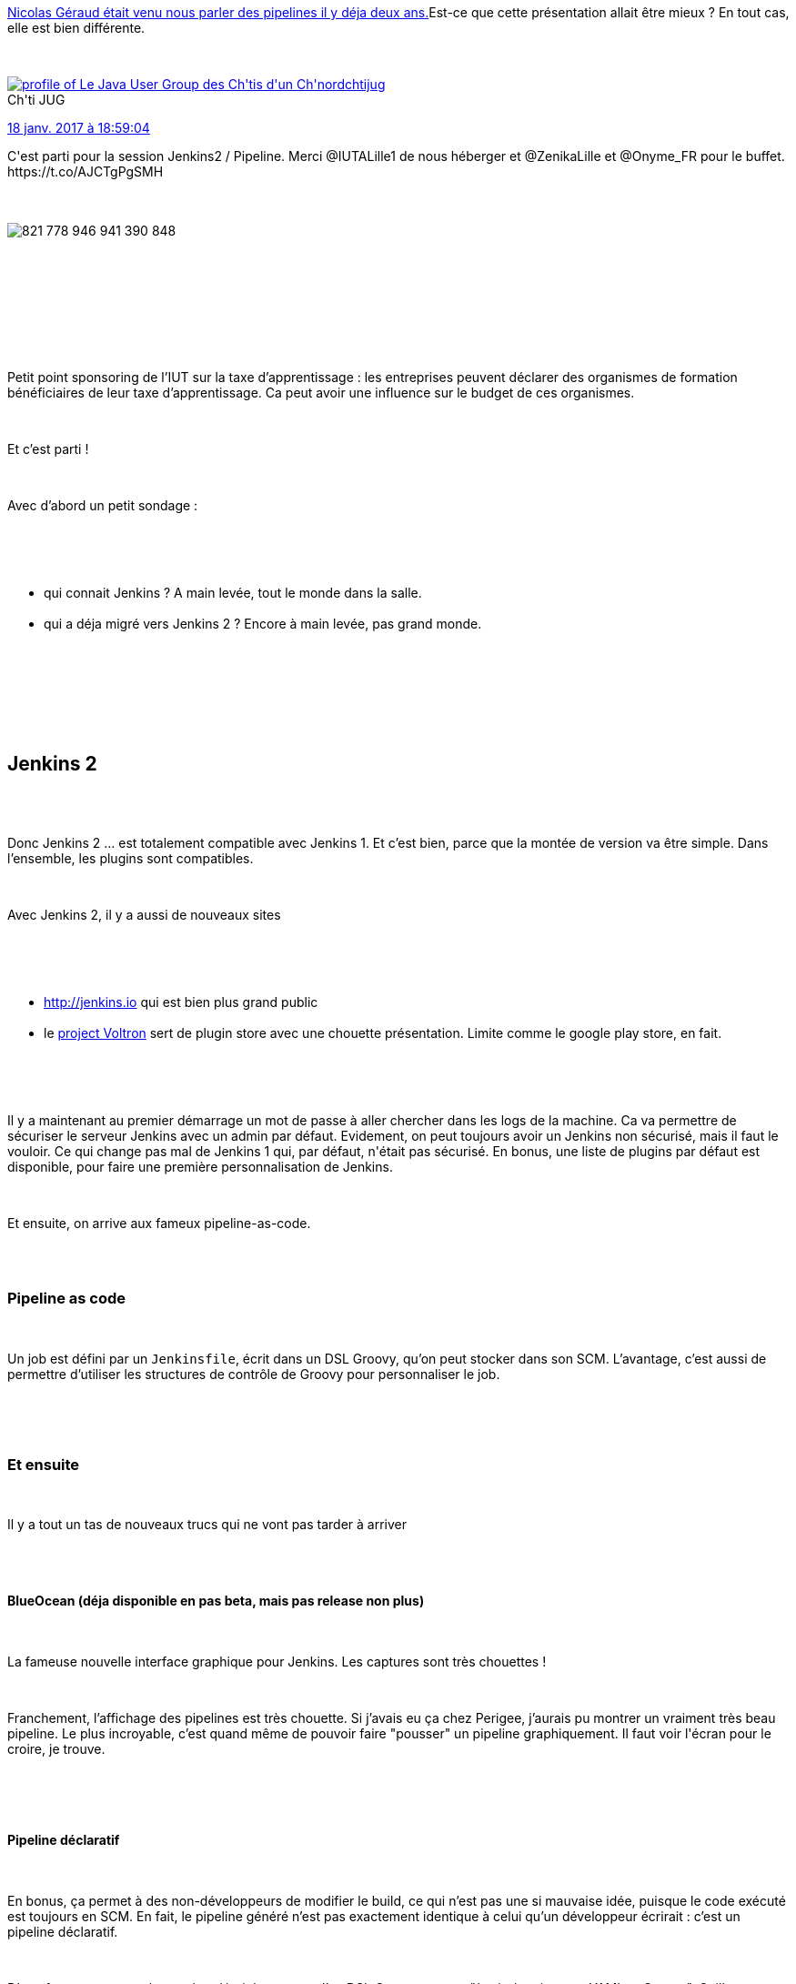 :jbake-type: post
:jbake-status: published
:jbake-title: Jenkins, sers-moi donc un Chtijug !
:jbake-tags: chtijug,groovy,jenkins,_mois_janv.,_année_2017
:jbake-date: 2017-01-19
:jbake-depth: ../../../../
:jbake-uri: wordpress/2017/01/19/jenkins-sers-moi-donc-un-chtijug.adoc
:jbake-excerpt: 
:jbake-source: https://riduidel.wordpress.com/2017/01/19/jenkins-sers-moi-donc-un-chtijug/
:jbake-style: wordpress

++++
<p>
<a href="https://riduidel.wordpress.com/2015/05/21/vite-un-chtijug/">Nicolas Géraud était venu nous parler des pipelines il y déja deux ans.</a>Est-ce que cette présentation allait être mieux ? En tout cas, elle est bien différente.
</p>
<p>
<div class='twitter'>
<br/>
<span class="twitter_status">
</p>
<p>
<span class="author">
</p>
<p>
<a href="http://twitter.com/chtijug" class="screenName"><img src="http://pbs.twimg.com/profile_images/1179656487326617600/2uFfDuut_mini.jpg" alt="profile of Le Java User Group des Ch'tis d'un Ch'nord"/>chtijug</a>
<br/>
<span class="name">Ch'ti JUG</span>
</p>
<p>
</span>
</p>
<p>
<a href="https://twitter.com/chtijug/status/821 778 950 267 478 020" class="date">18 janv. 2017 à 18:59:04</a>
</p>
<p>
<span class="content">
</p>
<p>
<span class="text">C'est parti pour la session Jenkins2 / Pipeline. Merci @IUTALille1 de nous héberger et @ZenikaLille et @Onyme_FR pour le buffet. https://t.co/AJCTgPgSMH</span>
</p>
<p>
<span class="medias">
<br/>
<span class="media media-photo">
<br/>
<img src="http://pbs.twimg.com/media/C2eLmShWEAAaZzg.jpg" alt="821 778 946 941 390 848"/>
<br/>
</span>
<br/>
</span>
</p>
<p>
</span>
</p>
<p>
<span class="twitter_status_end"/>
<br/>
</span>
<br/>
</div>
<br/>
<div id="preamble">
<br/>
<div class="sectionbody">
<br/>
<div class="paragraph data-line-6">
</p>
<p>
Petit point sponsoring de l’IUT sur la taxe d’apprentissage : les entreprises peuvent déclarer des organismes de formation bénéficiaires de leur taxe d’apprentissage. Ca peut avoir une influence sur le budget de ces organismes.
</p>
<p>
</div>
<br/>
<div class="paragraph data-line-8">
</p>
<p>
Et c’est parti !
</p>
<p>
</div>
<br/>
<div class="paragraph data-line-10">
</p>
<p>
Avec d’abord un petit sondage :
</p>
<p>
</div>
<br/>
<div class="ulist data-line-12">
<br/>
<ul>
<br/>
<li>qui connait Jenkins ? A main levée, tout le monde dans la salle.</li>
<br/>
<li>qui a déja migré vers Jenkins 2 ? Encore à main levée, pas grand monde.</li>
<br/>
</ul>
<br/>
</div>
<br/>
</div>
<br/>
</div>
<br/>
<div class="sect1 data-line-15">
<br/>
<h2 id="truejenkins_2">Jenkins 2</h2>
<br/>
<div class="sectionbody">
<br/>
<div class="paragraph data-line-17">
</p>
<p>
Donc Jenkins 2 … est totalement compatible avec Jenkins 1. Et c’est bien, parce que la montée de version va être simple. Dans l’ensemble, les plugins sont compatibles.
</p>
<p>
</div>
<br/>
<div class="paragraph data-line-19">
</p>
<p>
Avec Jenkins 2, il y a aussi de nouveaux sites
</p>
<p>
</div>
<br/>
<div class="ulist data-line-21">
<br/>
<ul>
<br/>
<li><a class="bare" href="http://jenkins.io/">http://jenkins.io</a> qui est bien plus grand public</li>
<br/>
<li>le <a href="http://plugins.jenkins.io/">project Voltron</a> sert de plugin store avec une chouette présentation. Limite comme le google play store, en fait.</li>
<br/>
</ul>
<br/>
</div>
<br/>
<div class="paragraph data-line-24">
</p>
<p>
Il y a maintenant au premier démarrage un mot de passe à aller chercher dans les logs de la machine. Ca va permettre de sécuriser le serveur Jenkins avec un admin par défaut. Evidement, on peut toujours avoir un Jenkins non sécurisé, mais il faut le vouloir. Ce qui change pas mal de Jenkins 1 qui, par défaut, n'était pas sécurisé. En bonus, une liste de plugins par défaut est disponible, pour faire une première personnalisation de Jenkins.
</p>
<p>
</div>
<br/>
<div class="paragraph data-line-27">
</p>
<p>
Et ensuite, on arrive aux fameux pipeline-as-code.
</p>
<p>
</div>
<br/>
<div class="sect2 data-line-29">
<br/>
<h3 id="truepipeline_as_code">Pipeline as code</h3>
<br/>
<div class="paragraph data-line-30">
</p>
<p>
Un job est défini par un <code>Jenkinsfile</code>, écrit dans un DSL Groovy, qu’on peut stocker dans son SCM. L’avantage, c’est aussi de permettre d’utiliser les structures de contrôle de Groovy pour personnaliser le job.
</p>
<p>
</div>
<br/>
</div>
<br/>
<div class="sect2 data-line-33">
<br/>
<h3 id="trueet_ensuite">Et ensuite</h3>
<br/>
<div class="paragraph data-line-34">
</p>
<p>
Il y a tout un tas de nouveaux trucs qui ne vont pas tarder à arriver
</p>
<p>
</div>
<br/>
<div class="sect3 data-line-36">
<br/>
<h4 id="trueblueocean_d_ja_disponible_en_pas_beta_mais_pas_release_non_plus">BlueOcean (déja disponible en pas beta, mais pas release non plus)</h4>
<br/>
<div class="paragraph data-line-37">
</p>
<p>
La fameuse nouvelle interface graphique pour Jenkins. Les captures sont très chouettes !
</p>
<p>
</div>
<br/>
<div class="paragraph data-line-40">
</p>
<p>
Franchement, l’affichage des pipelines est très chouette. Si j’avais eu ça chez Perigee, j’aurais pu montrer un vraiment très beau pipeline. Le plus incroyable, c’est quand même de pouvoir faire "pousser" un pipeline graphiquement. Il faut voir l'écran pour le croire, je trouve.
</p>
<p>
</div>
<br/>
</div>
<br/>
<div class="sect3 data-line-44">
<br/>
<h4 id="truepipeline_d_claratif">Pipeline déclaratif</h4>
<br/>
<div class="paragraph data-line-45">
</p>
<p>
En bonus, ça permet à des non-développeurs de modifier le build, ce qui n’est pas une si mauvaise idée, puisque le code exécuté est toujours en SCM. En fait, le pipeline généré n’est pas exactement identique à celui qu’un développeur écrirait : c’est un pipeline déclaratif.
</p>
<p>
</div>
<br/>
<div class="paragraph data-line-48">
</p>
<p>
D’une façon amusante, le speaker décrit la syntaxe d’un DSL Groovy comme "à mi-chemin entre YAML et Groovy". Guillaume Laforge et tous ses amis pleurent des larmes de sang en entendant ça. Parce que quand on regarde un DSL Groovy, comme par exemple le <a href="http://docs.groovy-lang.org/latest/html/api/groovy/xml/MarkupBuilder.html">MarkupBuilder</a>, on est exactement dans la syntaxe visible à l'écran. Bon, je ne vais pas en vouloir au speaker : il connaît sans doute mieux Jenkins que je connais Groovy.
</p>
<p>
</div>
<br/>
</div>
<br/>
<div class="sect3 data-line-51">
<br/>
<h4 id="trueback_end_storage">Back-end storage</h4>
<br/>
<div class="paragraph data-line-52">
</p>
<p>
Manifestement, l’objectif est de découpler le fonctionnement de Jenkins et le stockage des configurations d’exécution et des résultats. C’est une chouette idée, mais pas vraiment assistée par les capacités des plugins à écrire eux-mêmes des fichiers.
</p>
<p>
</div>
<br/>
</div>
<br/>
</div>
<br/>
<div class="sect2 data-line-55">
<br/>
<h3 id="truedonc_jenkins_2_c_est">Donc Jenkins 2, c’est ?</h3>
<br/>
<div class="paragraph data-line-57">
</p>
<p>
Jenkins 2, c’est mieux, et orienté sur le continuous delivery. Et pas le continuous deployment. Autrement dit, l'équipe de cloudbees ne vise pas trop à utiliser Jenkins pour le déploiement en prod.
</p>
<p>
</div>
<br/>
</div>
<br/>
</div>
<br/>
</div>
<br/>
<div class="sect1 data-line-59">
<br/>
<h2 id="truequelques_questions">Quelques questions</h2>
<br/>
<div class="sectionbody">
<br/>
<div class="sect2 data-line-61">
<br/>
<h3 id="truesi_les_pipelines_sont_d_claratifs_comme_maven_ou_gradle_pourquoi_ne_pas_r_utiliser_leur_outillage">Si les pipelines sont déclaratifs, comme maven ou gradle, pourquoi ne pas réutiliser leur outillage ?</h3>
<br/>
<div class="paragraph data-line-62">
</p>
<p>
Jenkins est utilisé pour faire le delivery, ce que ne font pas ces outils. En un sens, je comprend cette réponse : le scope fonctionnel est différent, et ce serait assez curieux de dire "on peut faire du gradle pour le déploiement". Et puis, Cloudbees et Gradle inc ne vont pas fusionner demain.
</p>
<p>
</div>
<br/>
<div class="paragraph data-line-64">
</p>
<p>
Mais quand même, en transformant les jobs en bouts de code, je trouve que Cloudbees fait rentrer Jenkins dans une espace de continuum de build qui va de mon poste jusqu’aux artefacts déployables en prod.
</p>
<p>
</div>
<br/>
</div>
<br/>
<div class="sect2 data-line-66">
<br/>
<h3 id="truecomment_se_compare_l_api_de_pipeline_as_code_et_de_job_dsl">Comment se compare l’API de pipeline-as-code et de job-dsl ?</h3>
<br/>
<div class="paragraph data-line-67">
</p>
<p>
L’inspiration initiale de pipeline-as-code était buildflow, mais ça a vite divergé.
</p>
<p>
</div>
<br/>
</div>
<br/>
<div class="sect2 data-line-69">
<br/>
<h3 id="trueet_la_d_mo">Et la démo</h3>
<br/>
<div class='twitter'>
<br/>
<span class="twitter_status">
</p>
<p>
<span class="author">
</p>
<p>
<a href="http://twitter.com/DamienDuportal" class="screenName"><img src="http://pbs.twimg.com/profile_images/2428732492/BDIMINPEA00_mini.jpg" alt="profile of "/>DamienDuportal</a>
<br/>
<span class="name">Damien Duportal</span>
</p>
<p>
</span>
</p>
<p>
<a href="https://twitter.com/DamienDuportal/status/821 787 616 802 701 317" class="date">18 janv. 2017 à 19:33:30</a>
</p>
<p>
<span class="content">
</p>
<p>
<span class="text">Demo de @jenkinsci 2  par @alecharp au @chtijug : une salle chargée et attentive ! https://t.co/EmJuzes3lV</span>
</p>
<p>
<span class="medias">
<br/>
<span class="media media-photo">
<br/>
<img src="http://pbs.twimg.com/media/C2eTeRDXAAkZcWb.jpg" alt="821 787 605 201 256 457"/>
<br/>
</span>
<br/>
</span>
</p>
<p>
</span>
</p>
<p>
<span class="twitter_status_end"/>
<br/>
</span>
<br/>
</div>
<br/>
<div class="paragraph data-line-71">
<br/>
<ul>
<br/>
<li>Premier truc cool : les plugins installés sont toujours installés à la dernière version.</li>
<br/>
<li>Deuxième truc cool : BlueOcean est déjà disponible comme plugin, et donc installable.</li>
<br/>
<li>Troisième truc cool : le travail d’administrateur Jenkins s’arrête, pour les jobs, à créer les jobs et les connecter à des SCM. Tout le reste vient du <code>Jenkinsfile</code>.</li>
<br/>
</ul>
<br/>
</div>
<br/>
<div class="paragraph data-line-75"></div>
<br/>
<div class="paragraph data-line-77">
</p>
<p>
Et donc, on passe à la création du Jenkinsfile. Et là, la structure des DSL Groovy réapparaît vraiment, et c’est bien.
</p>
<p>
</div>
<br/>
<div class="paragraph data-line-79">
<br/>
<ul>
<br/>
<li>Quatrième truc cool : les commandes <code>checkout</code> de SCM utilisent la révision du <code>Jenkinsfile</code>comme référence. Par conséquent, l’enchaînement d'étapes se passera beaucoup mieux que dans Jenkins 1, puisqu’il n’y aura pas de révision à passer. Par contre, curieusement, le DSL ne semble pas contenir de commande maven, puisque notre speaker exécute les commandes maven via un <code>sh "mvn clean package"</code>. Arf … apparement, le plugin exécutant maven est "mauvais".</li>
<br/>
<li>Cinquième truc cool : l’interface de Jenkins inclut un générateurs de snippets façon vieux wizards qui permet d’apprendre très rapidement le DSL des pipelines.</li>
<br/>
<li>Sixième truc cool : l’affichage des pipelines en cours est vraiment très sympa, avec des logs par noeud du pipeline affichés en temps réel.</li>
<br/>
<li>Septième truc cool : le DSL inclut une notion de stashes, valable uniquement pour la durée du pipeline, qui permet donc de ne pas déployer dans Nexus les artefacts temporaires.</li>
<br/>
<li>Premier truc pas cool : le pipeline est toujours exécuté sur le master. Du coup, la montée en charge pourrait mal se passer.</li>
<br/>
<li>Huitième truc cool : pour les pipelines déclaratifs, il est possible de demander à Jenkins d’analyser la syntaxe.</li>
<br/>
<li>Deuxième truc pas cool : on peut relancer un pipeline à partir d’une étape uniquement dans la version commerciale de Jenkins. C’est moins bien … mais je comprend tout à fait.</li>
<br/>
<li>Neuvième truc cool : il est possible de créer des morceaux de code partagés entre pipelines.</li>
<br/>
<li>Dixième truc cool : les milestones permettent d'éviter de lancer plusieurs builds concurrents sur une ressource critique.</li>
<br/>
</ul>
<br/>
Et si vous voulez voir le Jenkinsfile utilisé pour ce live-coding, il est <a href="https://github.com/alecharp/simple-app/blob/feature/build-in-jenkins-with-docker/Jenkinsfile">disponible sur github</a>.
</p>
<p>
</div>
<br/>
</div>
<br/>
</div>
<br/>
</div>
<br/>
<div class="sect1 data-line-100">
<br/>
<h2 id="trued_autres_questions">D’autres questions</h2>
<br/>
<div class="sectionbody">
<br/>
<div class="sect2 data-line-101">
<br/>
<h3 id="truecomment_tester_un_pipeline">Comment tester un pipeline ?</h3>
<br/>
<div class="paragraph data-line-102">
</p>
<p>
Eh bien, on ne peut pas : il faut le lancer dans une instance de Jenkins. Autrement dit, c’est le genre de truc où il faut une instance de test de Jenkins. Et mon collègue me souffle à l’oreille qu’on peut très bien utiliser l’annotation <code>@StaticCompile</code> de Groovy pour vérifier la syntaxe autant que possible (parce que <code>@StaticCompile</code>, sur un DSL, il doit bien s’amuser, tiens).
</p>
<p>
</div>
<br/>
</div>
<br/>
</div>
<br/>
</div>
<br/>
<div class="sect1 data-line-106">
<br/>
<h2 id="trueconclusion">Conclusion</h2>
<br/>
<div class="sectionbody">
<br/>
<div class="paragraph data-line-108">
</p>
<p>
J’ai quand même hâte de voir les projets passer au moins aux pipelines as code, histoire d’avoir dans mon SCM, à côté de mon pom.xml, le <code>Jenkinsfile</code> qui va bien. Et histoire aussi d'ajouter un peu de Groovy dans tout ça !
</p>
<p>
</div>
<br/>
</div>
<br/>
</div>
</p>
++++